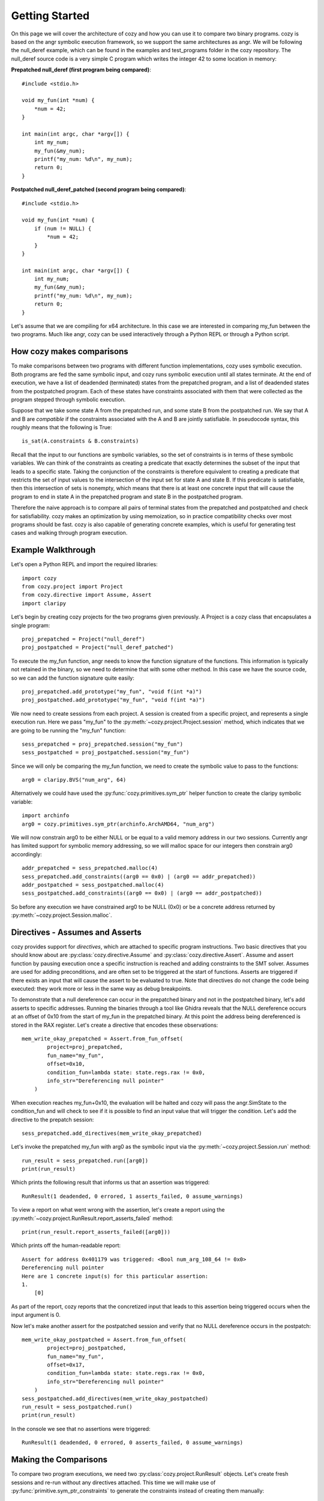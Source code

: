 Getting Started
=================================

On this page we will cover the architecture of cozy and how you can use
it to compare two binary programs. cozy is based on the angr symbolic
execution framework, so we support the same architectures as angr. We
will be following the null_deref example, which can be found in the
examples and test_programs folder in the cozy repository. The null_deref
source code is a very simple C program which writes the integer 42 to
some location in memory:

**Prepatched null_deref (first program being compared)**::

    #include <stdio.h>

    void my_fun(int *num) {
        *num = 42;
    }

    int main(int argc, char *argv[]) {
        int my_num;
        my_fun(&my_num);
        printf("my_num: %d\n", my_num);
        return 0;
    }

**Postpatched null_deref_patched (second program being compared)**::

    #include <stdio.h>

    void my_fun(int *num) {
        if (num != NULL) {
            *num = 42;
        }
    }

    int main(int argc, char *argv[]) {
        int my_num;
        my_fun(&my_num);
        printf("my_num: %d\n", my_num);
        return 0;
    }

Let's assume that we are compiling for x64 architecture. In this case we
are interested in comparing my_fun between the two programs. Much like angr,
cozy can be used interactively through a Python REPL or through a Python script.

==========================
How cozy makes comparisons
==========================

To make comparisons between two programs with different function
implementations, cozy uses symbolic execution. Both programs are fed
the same symbolic input, and cozy runs symbolic execution until all states
terminate. At the end of execution, we have a list of deadended (terminated)
states from the prepatched program, and a list of deadended states from the
postpatched program. Each of these states have constraints associated with
them that were collected as the program stepped through symbolic execution.

Suppose that we take some state A from the prepatched run, and some state
B from the postpatched run. We say that A and B are *compatible* if the
constraints associated with the A and B are jointly satisfiable. In
pseudocode syntax, this roughly means that the following is True::

    is_sat(A.constraints & B.constraints)

Recall that the input to our functions are symbolic variables, so the
set of constraints is in terms of these symbolic variables. We can think
of the constraints as creating a predicate that exactly determines the
subset of the input that leads to a specific state. Taking the conjunction
of the constraints is therefore equivalent to creating a predicate
that restricts the set of input values to the intersection of the input
set for state A and state B. If this predicate is satisfiable, then
this intersection of sets is nonempty, which means that there is at
least one concrete input that will cause the program to end in state A
in the prepatched program and state B in the postpatched program.

Therefore the naive approach is to compare all pairs of terminal states
from the prepatched and postpatched and check for satisfiability. cozy
makes an optimization by using memoization, so in practice compatibility
checks over most programs should be fast. cozy is also capable of generating
concrete examples, which is useful for generating test cases and
walking through program execution.

===================
Example Walkthrough
===================

Let's open a Python REPL and import the required libraries::

    import cozy
    from cozy.project import Project
    from cozy.directive import Assume, Assert
    import claripy

Let's begin by creating cozy projects for the two programs given
previously. A Project is a cozy class that encapsulates a single
program::

    proj_prepatched = Project("null_deref")
    proj_postpatched = Project("null_deref_patched")

To execute the my_fun function, angr needs to know the function signature
of the functions. This information is typically not retained in the binary,
so we need to determine that with some other method. In this case we have
the source code, so we can add the function signature quite easily::

    proj_prepatched.add_prototype("my_fun", "void f(int *a)")
    proj_postpatched.add_prototype("my_fun", "void f(int *a)")

We now need to create sessions from each project. A session is created
from a specific project, and represents a single execution run. Here we pass
"my_fun" to the :py:meth:`~cozy.project.Project.session` method, which indicates
that we are going to be running the "my_fun" function::

    sess_prepatched = proj_prepatched.session("my_fun")
    sess_postpatched = proj_postpatched.session("my_fun")

Since we will only be comparing the my_fun function, we need to create
the symbolic value to pass to the functions::

    arg0 = claripy.BVS("num_arg", 64)

Alternatively we could have used the :py:func:`cozy.primitives.sym_ptr` helper
function to create the claripy symbolic variable::

    import archinfo
    arg0 = cozy.primitives.sym_ptr(archinfo.ArchAMD64, "num_arg")

We will now constrain arg0 to be either NULL or be equal to a valid memory
address in our two sessions. Currently angr has limited support for symbolic
memory addressing, so we will malloc space for our integers then constrain
arg0 accordingly::

    addr_prepatched = sess_prepatched.malloc(4)
    sess_prepatched.add_constraints((arg0 == 0x0) | (arg0 == addr_prepatched))
    addr_postpatched = sess_postpatched.malloc(4)
    sess_postpatched.add_constraints((arg0 == 0x0) | (arg0 == addr_postpatched))

So before any execution we have constrained arg0 to be NULL (0x0) or be
a concrete address returned by :py:meth:`~cozy.project.Session.malloc`.

================================
Directives - Assumes and Asserts
================================

cozy provides support for *directives*, which are attached to specific
program instructions. Two basic directives that you should know about
are :py:class:`cozy.directive.Assume` and :py:class:`cozy.directive.Assert`.
Assume and assert function by pausing execution once a specific instruction
is reached and adding constraints to the SMT solver. Assumes are used for
adding preconditions, and are often set to be triggered at the start of
functions. Asserts are triggered if there exists an input that will cause
the assert to be evaluated to true. Note that directives do not change the
code being executed: they work more or less in the same way as debug
breakpoints.

To demonstrate that a null dereference can occur in the prepatched binary
and not in the postpatched binary, let's add asserts to specific addresses.
Running the binaries through a tool like Ghidra reveals that the NULL
dereference occurs at an offset of 0x10 from the start of my_fun in the
prepatched binary. At this point the address being dereferenced is stored
in the RAX register. Let's create a directive that encodes these observations::

    mem_write_okay_prepatched = Assert.from_fun_offset(
            project=proj_prepatched,
            fun_name="my_fun",
            offset=0x10,
            condition_fun=lambda state: state.regs.rax != 0x0,
            info_str="Dereferencing null pointer"
        )

When execution reaches my_fun+0x10, the evaluation will be halted and
cozy will pass the angr.SimState to the condition_fun and will check to see
if it is possible to find an input value that will trigger the condition.
Let's add the directive to the prepatch session::

    sess_prepatched.add_directives(mem_write_okay_prepatched)

Let's invoke the prepatched my_fun with arg0 as the symbolic input via the
:py:meth:`~cozy.project.Session.run` method::

    run_result = sess_prepatched.run([arg0])
    print(run_result)

Which prints the following result that informs us that an assertion was triggered::

    RunResult(1 deadended, 0 errored, 1 asserts_failed, 0 assume_warnings)

To view a report on what went wrong with the assertion, let's create
a report using the :py:meth:`~cozy.project.RunResult.report_asserts_failed`
method::

    print(run_result.report_asserts_failed([arg0]))

Which prints off the human-readable report::

    Assert for address 0x401179 was triggered: <Bool num_arg_108_64 != 0x0>
    Dereferencing null pointer
    Here are 1 concrete input(s) for this particular assertion:
    1.
        [0]

As part of the report, cozy reports that the concretized input that leads to
this assertion being triggered occurs when the input argument is 0.

Now let's make another assert for the postpatched session and verify
that no NULL dereference occurs in the postpatch::

    mem_write_okay_postpatched = Assert.from_fun_offset(
            project=proj_postpatched,
            fun_name="my_fun",
            offset=0x17,
            condition_fun=lambda state: state.regs.rax != 0x0,
            info_str="Dereferencing null pointer"
        )
    sess_postpatched.add_directives(mem_write_okay_postpatched)
    run_result = sess_postpatched.run()
    print(run_result)

In the console we see that no assertions were triggered::

    RunResult(1 deadended, 0 errored, 0 asserts_failed, 0 assume_warnings)

======================
Making the Comparisons
======================

To compare two program executions, we need two :py:class:`cozy.project.RunResult` objects.
Let's create fresh sessions and re-run without any directives attached. This time we will make use of
:py:func:`primitive.sym_ptr_constraints` to generate the constraints instead of creating them manually::

    sess_prepatched = proj_prepatched.session("my_fun")
    sess_postpatched = proj_postpatched.session("my_fun")
    addr_prepatched = sess_prepatched.malloc(cozy.constants.INT_SIZE)
    sess_prepatched.add_constraints(cozy.primitives.sym_ptr_constraints(arg0, addr_prepatched, can_be_null=True))
    addr_postpatched = sess_postpatched.malloc(cozy.constants.INT_SIZE)
    sess_postpatched.add_constraints(cozy.primitives.sym_ptr_constraints(arg0, addr_postpatched, can_be_null=True))

Now let's run both of our new sessions::

    prepatched_result = sess_prepatched.run(arg0)
    postpatched_result = sess_postpatched.run(arg0)

We can inspect the results object to see how many states we are dealing with::

    print(prepatched_result)
    print(postpatched_result)

This prints the following messages::

    RunResult(1 deadended, 0 errored, 0 asserts_failed, 0 assume_warnings)
    RunResult(2 deadended, 0 errored, 0 asserts_failed, 0 assume_warnings)

We can now make a comparison between these two terminated results. Constructing a Comparison object is used to do
the comparison computation::

    comparison_results = cozy.analysis.Comparison(prepatched_result, postpatched_result)

To view a human readable report, we can now call the :py:meth:`cozy.analysis.Comparison.report` method, which
will convert the :py:class:`~cozy.analysis.Comparison` to a human readable summary::

    print(comparison_results.report([arg0]))

We now see the human readable report

.. code-block:: text
    :linenos:

    STATE PAIR (0, DEADENDED_STATE), (0, DEADENDED_STATE) are different
    Memory difference detected for 0,0:
    {range(0, 4): (<BV32 0x2a000000>, <BV32 0x0>)}
    Instruction pointers for these memory writes:
    {range(0, 4): (frozenset(), frozenset({<BV64 0x401179>}))}
    Register difference detected for 0,0:
    {'eflags': (<BV64 0x0>, <BV64 0x44>), 'flags': (<BV64 0x0>, <BV64 0x44>), 'rflags': (<BV64 0x0>, <BV64 0x44>)}
    Here are 1 concrete input(s) for this particular state pair:
    1.
        Input arguments: ['0x0']
        Concrete mem diff: {range(0, 4): ('0x2a000000', '0x0')}
        Concrete reg diff: {'eflags': ('0x0', '0x44'), 'flags': ('0x0', '0x44'), 'rflags': ('0x0', '0x44')}

    STATE PAIR (0, DEADENDED_STATE), (1, DEADENDED_STATE) are different
    The memory was equal for this state pair
    Register difference detected for 0,1:
    {'eflags': (<BV64 0x0>, <BV64 0x4>), 'flags': (<BV64 0x0>, <BV64 0x4>), 'rflags': (<BV64 0x0>, <BV64 0x4>)}
    Here are 1 concrete input(s) for this particular state pair:
    1.
        Input arguments: ['0xc0000000']
        Concrete reg diff: {'eflags': ('0x0', '0x4'), 'flags': ('0x0', '0x4'), 'rflags': ('0x0', '0x4')}
    There are no prepatched orphans
    There are no postpatched orphans

We can see cozy found a diff between the 0th deadended (terminated) state in the prepatch and the 0th deadended state
in the postpatched. Together these two states form a state pair, which is displayed on line 1 of the report.

Line 3 displays the memory addresses that are different. Contents of memory for written ranges are mapped to
a tuple containing the symbolic bytes at those addresses as a (prepatched, postpatched) tuple. In this case,
memory at addresses 0x0 to 0x4 is 0x2a000000 in the prepatched, and 0x0 in the postpatched.

Line 5 tells the instruction pointer the program was at when it wrote to those specific memory address ranges.
Here we see that the program was at the instruction 0x401179 when it wrote to address 0x0, and the postpatched
program never wrote to that address (hence the empty frozenset).

Line 7 gives the symbolic register difference between the states. As we can see, the flags registers
are different due to the presence of a branch in the postpatched program. As with the memory, each register
maps to a (prepatched, postpatched) tuple which gives the symbolic contents of the registers.

Lines 8-12 gives concretized input that will cause the prepatched program to end in the 0th state and
the postpatched program in its 0th state. The input argument is concretized to 0x0 (aka NULL). Additionally since
the memory contents and register contents may be symbolic, we provide a concretized version of those as well.

Lines 14-21 tells us that there is another state diff between state pairs (0,1). In this case
we observe that the only difference is in the flags registers, and that there are no observable
differences in memory. The concrete input argument for this pair is when the input is non-NULL.

The next lines describe any orphaned states - typically there will be none. An orphaned state is a state in which
there are no compatible pair states.

================
Further Examples
================

Further examples on how to use cozy for some simple programs can be found at https://github.com/draperlaboratory/cozy/tree/main/examples